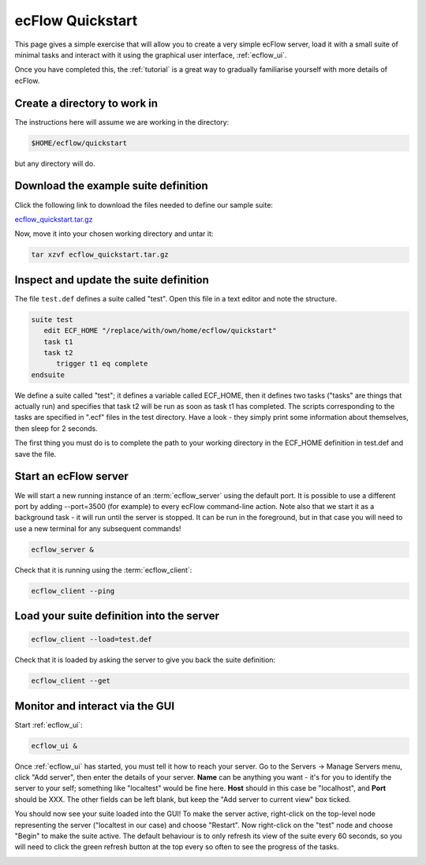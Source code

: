 .. _ecflow_quickstart:

ecFlow Quickstart
/////////////////

This page gives a simple exercise that will allow you to create a very
simple ecFlow server, load it with a small suite of minimal tasks and
interact with it using the graphical user interface, :ref:`ecflow_ui`.

Once you have completed this, the :ref:`tutorial` is a
great way to gradually familiarise yourself with more details of ecFlow.

Create a directory to work in
=============================

The instructions here will assume we are working in the directory:

.. code-block:: shell

   $HOME/ecflow/quickstart
   
but any directory will do.

Download the example suite definition
=====================================

Click the following link to download the files needed to define our
sample suite:

`ecflow_quickstart.tar.gz <https://confluence.ecmwf.int/download/attachments/298946749/ecflow_quickstart.tar.gz?api=v2&modificationDate=1667401676492&version=1>`__

Now, move it into your chosen working directory and untar it:

.. code-block:: shell

   tar xzvf ecflow_quickstart.tar.gz
   
Inspect and update the suite definition
=======================================

The file ``test.def`` defines a suite called "test". Open this file in a
text editor and note the structure.

.. code-block:: shell

   suite test
      edit ECF_HOME "/replace/with/own/home/ecflow/quickstart"
      task t1
      task t2
         trigger t1 eq complete
   endsuite

We define a suite called "test"; it defines a variable called ECF_HOME,
then it defines two tasks ("tasks" are things that actually run) and
specifies that task t2 will be run as soon as task t1 has completed. The
scripts corresponding to the tasks are specified in ".ecf" files in the
test directory. Have a look - they simply print some information about
themselves, then sleep for 2 seconds.

The first thing you must do is to complete the path to your working
directory in the ECF_HOME definition in test.def and save the file.

Start an ecFlow server
======================

We will start a new running instance of an :term:`ecflow_server` using the
default port. It is possible to use a different port by adding
--port=3500 (for example) to every ecFlow command-line action. Note also
that we start it as a background task - it will run until the server is
stopped. It can be run in the foreground, but in that case you will need
to use a new terminal for any subsequent commands!

.. code-block:: shell

   ecflow_server &

Check that it is running using the :term:`ecflow_client`:

.. code-block:: shell

   ecflow_client --ping    

Load your suite definition into the server
==========================================

.. code-block:: shell

   ecflow_client --load=test.def   

Check that it is loaded by asking the server to give you back the suite
definition:

.. code-block:: shell

   ecflow_client --get 

Monitor and interact via the GUI
================================

Start :ref:`ecflow_ui`:

.. code-block:: shell

    ecflow_ui &  
    
Once :ref:`ecflow_ui` has started, you must tell it how to reach your server. Go
to the Servers → Manage Servers menu, click "Add server", then enter the
details of your server. **Name** can be anything you want - it's for you
to identify the server to your self; something like "localtest" would be
fine here. **Host** should in this case be "localhost", and **Port**
should be XXX. The other fields can be left blank, but keep the "Add
server to current view" box ticked.

You should now see your suite loaded into the GUI! To make the server
active, right-click on the top-level node representing the server
("localtest in our case) and choose "Restart". Now right-click on the
"test" node and choose "Begin" to make the suite active. The default
behaviour is to only refresh its view of the suite every 60 seconds, so
you will need to click the green refresh button at the top every so
often to see the progress of the tasks.

.. image:: /_static/ecflow_quickstart/image1.png
   :width: 3.4375in
   :height: 2.60417in
